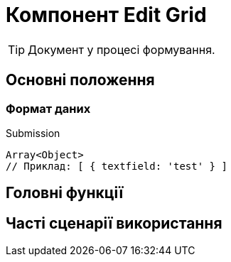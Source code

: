 = Компонент Edit Grid

TIP: Документ у процесі формування.

== Основні положення

=== Формат даних

.Submission
[source,typescript]
----
Array<Object>
// Приклад: [ { textfield: 'test' } ]
----

== Головні функції

== Часті сценарії використання
